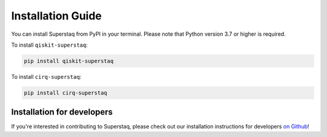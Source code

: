 Installation Guide
==================
You can install Superstaq from PyPI in your terminal. Please note that Python version 3.7 or higher is required.

To install ``qiskit-superstaq``: 

.. code-block:: bash
    
    pip install qiskit-superstaq

To install ``cirq-superstaq``: 

.. code-block:: bash

    pip install cirq-superstaq

Installation for developers
---------------------------
If you're interested in contributing to Superstaq, please check out our installation instructions for developers `on Github <https://github.com/Infleqtion/client-superstaq/blob/main/README.md#installation-for-development>`_!